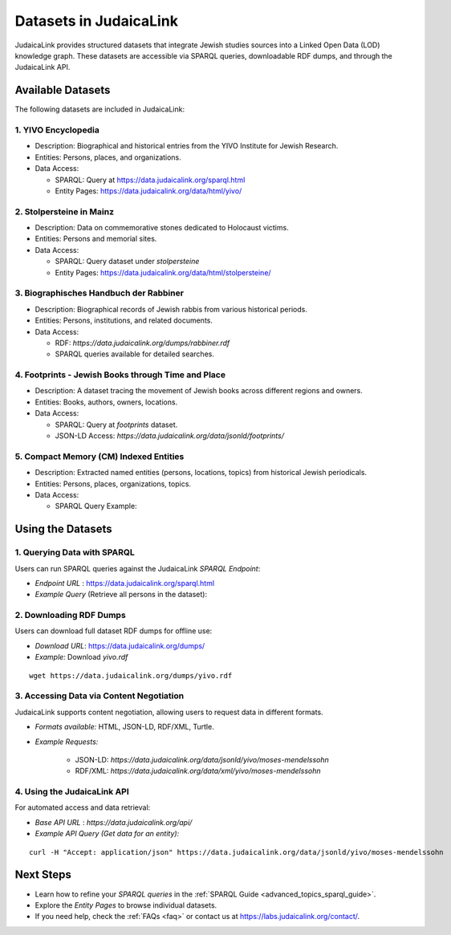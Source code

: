.. _datasets:

=======================
Datasets in JudaicaLink
=======================

JudaicaLink provides structured datasets that integrate Jewish studies sources into a Linked Open Data (LOD) knowledge graph. These datasets are accessible via SPARQL queries, downloadable RDF dumps, and through the JudaicaLink API.

Available Datasets
==================
The following datasets are included in JudaicaLink:

1. YIVO Encyclopedia
--------------------

* Description: Biographical and historical entries from the YIVO Institute for Jewish Research.
* Entities: Persons, places, and organizations.
* Data Access:

  * SPARQL: Query at `https://data.judaicalink.org/sparql.html <https://data.judaicalink.org/sparql.html>`_
  * Entity Pages: `https://data.judaicalink.org/data/html/yivo/ <https://data.judaicalink.org/data/html/yivo/>`_

2. Stolpersteine in Mainz
-------------------------

* Description: Data on commemorative stones dedicated to Holocaust victims.
* Entities: Persons and memorial sites.
* Data Access:

  * SPARQL: Query dataset under `stolpersteine`
  * Entity Pages: `https://data.judaicalink.org/data/html/stolpersteine/ <https://data.judaicalink.org/data/html/stolpersteine/>`_

3. Biographisches Handbuch der Rabbiner
---------------------------------------

* Description: Biographical records of Jewish rabbis from various historical periods.
* Entities: Persons, institutions, and related documents.
* Data Access:

  * RDF: `https://data.judaicalink.org/dumps/rabbiner.rdf`
  * SPARQL queries available for detailed searches.

4. Footprints - Jewish Books through Time and Place
-------------------------------------------------

* Description: A dataset tracing the movement of Jewish books across different regions and owners.
* Entities: Books, authors, owners, locations.
* Data Access:

  * SPARQL: Query at `footprints` dataset.
  * JSON-LD Access: `https://data.judaicalink.org/data/jsonld/footprints/`

5. Compact Memory (CM) Indexed Entities
---------------------------------------

* Description: Extracted named entities (persons, locations, topics) from historical Jewish periodicals.
* Entities: Persons, places, organizations, topics.
* Data Access:

  * SPARQL Query Example:

.. code-block:: sparql
    :linenos:

    SELECT ?entity ?label WHERE {
      ?entity a jl:Person ;
              rdfs:label ?label .
    } LIMIT 10

  * Content Negotiation: Available in RDF/XML, JSON-LD, and Turtle.


Using the Datasets
==================

1. Querying Data with SPARQL
----------------------------

Users can run SPARQL queries against the JudaicaLink *SPARQL Endpoint*:

* *Endpoint URL* : `https://data.judaicalink.org/sparql.html <https://data.judaicalink.org/sparql.html>`_
* *Example Query*  (Retrieve all persons in the dataset):

.. code-block:: sparql
    :linenos:

    SELECT ?person ?name WHERE {
    ?person a jl:Person ;
            rdfs:label ?name .
    } LIMIT 100

2. Downloading RDF Dumps
------------------------

Users can download full dataset RDF dumps for offline use:

* *Download URL*: `https://data.judaicalink.org/dumps/ <https://data.judaicalink.org/dumps/>`_
* *Example:*  Download `yivo.rdf`
::

  wget https://data.judaicalink.org/dumps/yivo.rdf


3. Accessing Data via Content Negotiation
-----------------------------------------

JudaicaLink supports content negotiation, allowing users to request data in different formats.

* *Formats available:* HTML, JSON-LD, RDF/XML, Turtle.
* *Example Requests:*

    * JSON-LD: `https://data.judaicalink.org/data/jsonld/yivo/moses-mendelssohn`
    * RDF/XML: `https://data.judaicalink.org/data/xml/yivo/moses-mendelssohn`

4. Using the JudaicaLink API
----------------------------

For automated access and data retrieval:

* *Base API URL* : `https://data.judaicalink.org/api/`
* *Example API Query (Get data for an entity):*
::

    curl -H "Accept: application/json" https://data.judaicalink.org/data/jsonld/yivo/moses-mendelssohn

Next Steps
==========

* Learn how to refine your *SPARQL queries* in the :ref:`SPARQL Guide <advanced_topics_sparql_guide>`.
* Explore the *Entity Pages* to browse individual datasets.
* If you need help, check the :ref:`FAQs <faq>` or contact us at `https://labs.judaicalink.org/contact/ <https://labs.judaicalink.org/contact/>`_.